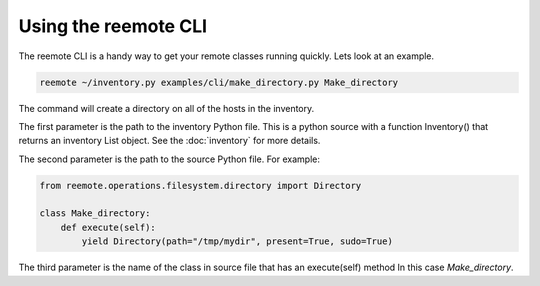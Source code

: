 Using the reemote CLI
=====================

The reemote CLI is a handy way to get your remote classes running quickly.  Lets
look at an example.

.. code-block:: python

    reemote ~/inventory.py examples/cli/make_directory.py Make_directory

The command will create a directory on all of the hosts in the inventory.

The first parameter is the path to the inventory Python file.
This is a python source with a function Inventory() that returns an
inventory List object.  See the :doc:`inventory` for more details.

The second parameter is the path to the source Python file.  For example:

.. code-block:: python

    from reemote.operations.filesystem.directory import Directory

    class Make_directory:
        def execute(self):
            yield Directory(path="/tmp/mydir", present=True, sudo=True)

The third parameter is the name of the class in source file that has an execute(self) method  In this case `Make_directory`.


